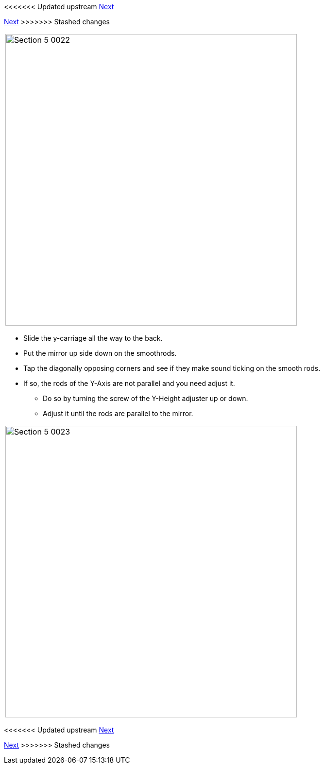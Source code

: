 <<<<<<< Updated upstream
link:/i3_Berlin/wiki/Section-5.3-Calibrate-the-X-Axis[Next]
=======
link:i3_Berlin/wiki/Section-5.3-Calibrate-the-X-Axis[Next]
>>>>>>> Stashed changes


|====
|image:media/Section_5_0022.png[width=600]
|====

* Slide the y-carriage all the way to the back.
* Put the mirror up side down on the smoothrods.
* Tap the diagonally opposing corners and see if they make sound ticking on the smooth rods. 
* If so, the rods of the Y-Axis are not parallel and you need adjust it. 
** Do so by turning the screw of the Y-Height adjuster up or down. 
** Adjust it until the rods are parallel to the mirror.

|====
|image:media/Section_5_0023.png[width=600]
|====

<<<<<<< Updated upstream
link:/i3_Berlin/wiki/Section-5.3-Calibrate-the-X-Axis[Next]
=======
link:i3_Berlin/wiki/Section-5.3-Calibrate-the-X-Axis[Next]
>>>>>>> Stashed changes
